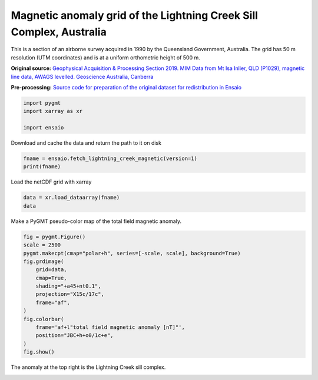 
.. DO NOT EDIT.
.. THIS FILE WAS AUTOMATICALLY GENERATED BY SPHINX-GALLERY.
.. TO MAKE CHANGES, EDIT THE SOURCE PYTHON FILE:
.. "gallery/lightning-creek-magnetic.py"
.. LINE NUMBERS ARE GIVEN BELOW.

.. only:: html

    .. note::
        :class: sphx-glr-download-link-note

        :ref:`Go to the end <sphx_glr_download_gallery_lightning-creek-magnetic.py>`
        to download the full example code

.. rst-class:: sphx-glr-example-title

.. _sphx_glr_gallery_lightning-creek-magnetic.py:


Magnetic anomaly grid of the Lightning Creek Sill Complex, Australia
--------------------------------------------------------------------

This is a section of an airborne survey acquired in 1990 by the Queensland
Government, Australia. The grid has 50 m resolution (UTM coordinates) and
is at a uniform orthometric height of 500 m.

**Original source:**
`Geophysical Acquisition & Processing Section 2019. MIM Data from Mt Isa
Inlier, QLD (P1029), magnetic line data, AWAGS levelled. Geoscience Australia,
Canberra <http://pid.geoscience.gov.au/dataset/ga/142419>`__

**Pre-processing:** `Source code for preparation of the original dataset for
redistribution in Ensaio
<https://github.com/fatiando-data/lightning-creek-magnetic-grid>`__

.. GENERATED FROM PYTHON SOURCE LINES 25-30

.. code-block:: Python

    import pygmt
    import xarray as xr

    import ensaio








.. GENERATED FROM PYTHON SOURCE LINES 31-32

Download and cache the data and return the path to it on disk

.. GENERATED FROM PYTHON SOURCE LINES 32-35

.. code-block:: Python

    fname = ensaio.fetch_lightning_creek_magnetic(version=1)
    print(fname)





.. rst-class:: sphx-glr-script-out

 .. code-block:: none

    /home/runner/work/_temp/cache/ensaio/v1/lightning-creek-magnetic-grid.nc




.. GENERATED FROM PYTHON SOURCE LINES 36-37

Load the netCDF grid with xarray

.. GENERATED FROM PYTHON SOURCE LINES 37-40

.. code-block:: Python

    data = xr.load_dataarray(fname)
    data






.. raw:: html

    <div class="output_subarea output_html rendered_html output_result">
    <div><svg style="position: absolute; width: 0; height: 0; overflow: hidden">
    <defs>
    <symbol id="icon-database" viewBox="0 0 32 32">
    <path d="M16 0c-8.837 0-16 2.239-16 5v4c0 2.761 7.163 5 16 5s16-2.239 16-5v-4c0-2.761-7.163-5-16-5z"></path>
    <path d="M16 17c-8.837 0-16-2.239-16-5v6c0 2.761 7.163 5 16 5s16-2.239 16-5v-6c0 2.761-7.163 5-16 5z"></path>
    <path d="M16 26c-8.837 0-16-2.239-16-5v6c0 2.761 7.163 5 16 5s16-2.239 16-5v-6c0 2.761-7.163 5-16 5z"></path>
    </symbol>
    <symbol id="icon-file-text2" viewBox="0 0 32 32">
    <path d="M28.681 7.159c-0.694-0.947-1.662-2.053-2.724-3.116s-2.169-2.030-3.116-2.724c-1.612-1.182-2.393-1.319-2.841-1.319h-15.5c-1.378 0-2.5 1.121-2.5 2.5v27c0 1.378 1.122 2.5 2.5 2.5h23c1.378 0 2.5-1.122 2.5-2.5v-19.5c0-0.448-0.137-1.23-1.319-2.841zM24.543 5.457c0.959 0.959 1.712 1.825 2.268 2.543h-4.811v-4.811c0.718 0.556 1.584 1.309 2.543 2.268zM28 29.5c0 0.271-0.229 0.5-0.5 0.5h-23c-0.271 0-0.5-0.229-0.5-0.5v-27c0-0.271 0.229-0.5 0.5-0.5 0 0 15.499-0 15.5 0v7c0 0.552 0.448 1 1 1h7v19.5z"></path>
    <path d="M23 26h-14c-0.552 0-1-0.448-1-1s0.448-1 1-1h14c0.552 0 1 0.448 1 1s-0.448 1-1 1z"></path>
    <path d="M23 22h-14c-0.552 0-1-0.448-1-1s0.448-1 1-1h14c0.552 0 1 0.448 1 1s-0.448 1-1 1z"></path>
    <path d="M23 18h-14c-0.552 0-1-0.448-1-1s0.448-1 1-1h14c0.552 0 1 0.448 1 1s-0.448 1-1 1z"></path>
    </symbol>
    </defs>
    </svg>
    <style>/* CSS stylesheet for displaying xarray objects in jupyterlab.
     *
     */

    :root {
      --xr-font-color0: var(--jp-content-font-color0, rgba(0, 0, 0, 1));
      --xr-font-color2: var(--jp-content-font-color2, rgba(0, 0, 0, 0.54));
      --xr-font-color3: var(--jp-content-font-color3, rgba(0, 0, 0, 0.38));
      --xr-border-color: var(--jp-border-color2, #e0e0e0);
      --xr-disabled-color: var(--jp-layout-color3, #bdbdbd);
      --xr-background-color: var(--jp-layout-color0, white);
      --xr-background-color-row-even: var(--jp-layout-color1, white);
      --xr-background-color-row-odd: var(--jp-layout-color2, #eeeeee);
    }

    html[theme="dark"],
    html[data-theme="dark"],
    body[data-theme="dark"],
    body.vscode-dark {
      --xr-font-color0: rgba(255, 255, 255, 1);
      --xr-font-color2: rgba(255, 255, 255, 0.54);
      --xr-font-color3: rgba(255, 255, 255, 0.38);
      --xr-border-color: #1f1f1f;
      --xr-disabled-color: #515151;
      --xr-background-color: #111111;
      --xr-background-color-row-even: #111111;
      --xr-background-color-row-odd: #313131;
    }

    .xr-wrap {
      display: block !important;
      min-width: 300px;
      max-width: 700px;
    }

    .xr-text-repr-fallback {
      /* fallback to plain text repr when CSS is not injected (untrusted notebook) */
      display: none;
    }

    .xr-header {
      padding-top: 6px;
      padding-bottom: 6px;
      margin-bottom: 4px;
      border-bottom: solid 1px var(--xr-border-color);
    }

    .xr-header > div,
    .xr-header > ul {
      display: inline;
      margin-top: 0;
      margin-bottom: 0;
    }

    .xr-obj-type,
    .xr-array-name {
      margin-left: 2px;
      margin-right: 10px;
    }

    .xr-obj-type {
      color: var(--xr-font-color2);
    }

    .xr-sections {
      padding-left: 0 !important;
      display: grid;
      grid-template-columns: 150px auto auto 1fr 0 20px 0 20px;
    }

    .xr-section-item {
      display: contents;
    }

    .xr-section-item input {
      display: inline-block;
      opacity: 0;
      height: 0;
    }

    .xr-section-item input + label {
      color: var(--xr-disabled-color);
    }

    .xr-section-item input:enabled + label {
      cursor: pointer;
      color: var(--xr-font-color2);
    }

    .xr-section-item input:focus + label {
      border: 2px solid var(--xr-font-color0);
    }

    .xr-section-item input:enabled + label:hover {
      color: var(--xr-font-color0);
    }

    .xr-section-summary {
      grid-column: 1;
      color: var(--xr-font-color2);
      font-weight: 500;
    }

    .xr-section-summary > span {
      display: inline-block;
      padding-left: 0.5em;
    }

    .xr-section-summary-in:disabled + label {
      color: var(--xr-font-color2);
    }

    .xr-section-summary-in + label:before {
      display: inline-block;
      content: "►";
      font-size: 11px;
      width: 15px;
      text-align: center;
    }

    .xr-section-summary-in:disabled + label:before {
      color: var(--xr-disabled-color);
    }

    .xr-section-summary-in:checked + label:before {
      content: "▼";
    }

    .xr-section-summary-in:checked + label > span {
      display: none;
    }

    .xr-section-summary,
    .xr-section-inline-details {
      padding-top: 4px;
      padding-bottom: 4px;
    }

    .xr-section-inline-details {
      grid-column: 2 / -1;
    }

    .xr-section-details {
      display: none;
      grid-column: 1 / -1;
      margin-bottom: 5px;
    }

    .xr-section-summary-in:checked ~ .xr-section-details {
      display: contents;
    }

    .xr-array-wrap {
      grid-column: 1 / -1;
      display: grid;
      grid-template-columns: 20px auto;
    }

    .xr-array-wrap > label {
      grid-column: 1;
      vertical-align: top;
    }

    .xr-preview {
      color: var(--xr-font-color3);
    }

    .xr-array-preview,
    .xr-array-data {
      padding: 0 5px !important;
      grid-column: 2;
    }

    .xr-array-data,
    .xr-array-in:checked ~ .xr-array-preview {
      display: none;
    }

    .xr-array-in:checked ~ .xr-array-data,
    .xr-array-preview {
      display: inline-block;
    }

    .xr-dim-list {
      display: inline-block !important;
      list-style: none;
      padding: 0 !important;
      margin: 0;
    }

    .xr-dim-list li {
      display: inline-block;
      padding: 0;
      margin: 0;
    }

    .xr-dim-list:before {
      content: "(";
    }

    .xr-dim-list:after {
      content: ")";
    }

    .xr-dim-list li:not(:last-child):after {
      content: ",";
      padding-right: 5px;
    }

    .xr-has-index {
      font-weight: bold;
    }

    .xr-var-list,
    .xr-var-item {
      display: contents;
    }

    .xr-var-item > div,
    .xr-var-item label,
    .xr-var-item > .xr-var-name span {
      background-color: var(--xr-background-color-row-even);
      margin-bottom: 0;
    }

    .xr-var-item > .xr-var-name:hover span {
      padding-right: 5px;
    }

    .xr-var-list > li:nth-child(odd) > div,
    .xr-var-list > li:nth-child(odd) > label,
    .xr-var-list > li:nth-child(odd) > .xr-var-name span {
      background-color: var(--xr-background-color-row-odd);
    }

    .xr-var-name {
      grid-column: 1;
    }

    .xr-var-dims {
      grid-column: 2;
    }

    .xr-var-dtype {
      grid-column: 3;
      text-align: right;
      color: var(--xr-font-color2);
    }

    .xr-var-preview {
      grid-column: 4;
    }

    .xr-index-preview {
      grid-column: 2 / 5;
      color: var(--xr-font-color2);
    }

    .xr-var-name,
    .xr-var-dims,
    .xr-var-dtype,
    .xr-preview,
    .xr-attrs dt {
      white-space: nowrap;
      overflow: hidden;
      text-overflow: ellipsis;
      padding-right: 10px;
    }

    .xr-var-name:hover,
    .xr-var-dims:hover,
    .xr-var-dtype:hover,
    .xr-attrs dt:hover {
      overflow: visible;
      width: auto;
      z-index: 1;
    }

    .xr-var-attrs,
    .xr-var-data,
    .xr-index-data {
      display: none;
      background-color: var(--xr-background-color) !important;
      padding-bottom: 5px !important;
    }

    .xr-var-attrs-in:checked ~ .xr-var-attrs,
    .xr-var-data-in:checked ~ .xr-var-data,
    .xr-index-data-in:checked ~ .xr-index-data {
      display: block;
    }

    .xr-var-data > table {
      float: right;
    }

    .xr-var-name span,
    .xr-var-data,
    .xr-index-name div,
    .xr-index-data,
    .xr-attrs {
      padding-left: 25px !important;
    }

    .xr-attrs,
    .xr-var-attrs,
    .xr-var-data,
    .xr-index-data {
      grid-column: 1 / -1;
    }

    dl.xr-attrs {
      padding: 0;
      margin: 0;
      display: grid;
      grid-template-columns: 125px auto;
    }

    .xr-attrs dt,
    .xr-attrs dd {
      padding: 0;
      margin: 0;
      float: left;
      padding-right: 10px;
      width: auto;
    }

    .xr-attrs dt {
      font-weight: normal;
      grid-column: 1;
    }

    .xr-attrs dt:hover span {
      display: inline-block;
      background: var(--xr-background-color);
      padding-right: 10px;
    }

    .xr-attrs dd {
      grid-column: 2;
      white-space: pre-wrap;
      word-break: break-all;
    }

    .xr-icon-database,
    .xr-icon-file-text2,
    .xr-no-icon {
      display: inline-block;
      vertical-align: middle;
      width: 1em;
      height: 1.5em !important;
      stroke-width: 0;
      stroke: currentColor;
      fill: currentColor;
    }
    </style><pre class='xr-text-repr-fallback'>&lt;xarray.DataArray &#x27;total_field_anomaly&#x27; (northing: 370, easting: 346)&gt; Size: 1MB
    array([[  34.99995117,   36.19995117,   36.69995117, ..., -101.10004883,
            -100.40004883,  -99.60004883],
           [  36.49995117,   37.59995117,   37.99995117, ..., -102.20004883,
            -101.50004883, -100.70004883],
           [  37.09995117,   38.19995117,   38.59995117, ..., -103.30004883,
            -102.60004883, -101.90004883],
           ...,
           [ 182.79995117,  172.39995117,  160.79995117, ...,    0.79995117,
             -24.20004883,  -41.80004883],
           [ 182.09995117,  172.59995117,  161.39995117, ...,    5.99995117,
             -21.50004883,  -41.00004883],
           [ 178.79995117,  170.39995117,  160.29995117, ...,   11.39995117,
             -16.00004883,  -35.80004883]], shape=(370, 346))
    Coordinates:
      * easting   (easting) float64 3kB 4.655e+05 4.656e+05 ... 4.827e+05 4.828e+05
      * northing  (northing) float64 3kB 7.576e+06 7.576e+06 ... 7.595e+06 7.595e+06
        height    (northing, easting) float64 1MB 500.0 500.0 500.0 ... 500.0 500.0
    Attributes:
        Conventions:   CF-1.8
        title:         Magnetic total-field anomaly of the Lightning Creek sill c...
        crs:           proj=utm zone=54 south datum=WGS84 units=m no_defs ellps=W...
        source:        Interpolated from airborne magnetic line data using gradie...
        license:       Creative Commons Attribution 4.0 International Licence
        references:    Geophysical Acquisition &amp; Processing Section 2019. MIM Dat...
        long_name:     total-field magnetic anomaly
        units:         nT
        actual_range:  [-1785.  3798.]</pre><div class='xr-wrap' style='display:none'><div class='xr-header'><div class='xr-obj-type'>xarray.DataArray</div><div class='xr-array-name'>'total_field_anomaly'</div><ul class='xr-dim-list'><li><span class='xr-has-index'>northing</span>: 370</li><li><span class='xr-has-index'>easting</span>: 346</li></ul></div><ul class='xr-sections'><li class='xr-section-item'><div class='xr-array-wrap'><input id='section-b9e0ccce-f92f-4185-9601-f8420a0015ac' class='xr-array-in' type='checkbox' checked><label for='section-b9e0ccce-f92f-4185-9601-f8420a0015ac' title='Show/hide data repr'><svg class='icon xr-icon-database'><use xlink:href='#icon-database'></use></svg></label><div class='xr-array-preview xr-preview'><span>35.0 36.2 36.7 36.6 36.3 35.6 ... 113.1 78.6 43.7 11.4 -16.0 -35.8</span></div><div class='xr-array-data'><pre>array([[  34.99995117,   36.19995117,   36.69995117, ..., -101.10004883,
            -100.40004883,  -99.60004883],
           [  36.49995117,   37.59995117,   37.99995117, ..., -102.20004883,
            -101.50004883, -100.70004883],
           [  37.09995117,   38.19995117,   38.59995117, ..., -103.30004883,
            -102.60004883, -101.90004883],
           ...,
           [ 182.79995117,  172.39995117,  160.79995117, ...,    0.79995117,
             -24.20004883,  -41.80004883],
           [ 182.09995117,  172.59995117,  161.39995117, ...,    5.99995117,
             -21.50004883,  -41.00004883],
           [ 178.79995117,  170.39995117,  160.29995117, ...,   11.39995117,
             -16.00004883,  -35.80004883]], shape=(370, 346))</pre></div></div></li><li class='xr-section-item'><input id='section-2b616b46-fbd0-4b91-b282-f715bc8b6b5e' class='xr-section-summary-in' type='checkbox'  checked><label for='section-2b616b46-fbd0-4b91-b282-f715bc8b6b5e' class='xr-section-summary' >Coordinates: <span>(3)</span></label><div class='xr-section-inline-details'></div><div class='xr-section-details'><ul class='xr-var-list'><li class='xr-var-item'><div class='xr-var-name'><span class='xr-has-index'>easting</span></div><div class='xr-var-dims'>(easting)</div><div class='xr-var-dtype'>float64</div><div class='xr-var-preview xr-preview'>4.655e+05 4.656e+05 ... 4.828e+05</div><input id='attrs-583805d7-e20f-4f9f-bc6c-4bf08b935b12' class='xr-var-attrs-in' type='checkbox' ><label for='attrs-583805d7-e20f-4f9f-bc6c-4bf08b935b12' title='Show/Hide attributes'><svg class='icon xr-icon-file-text2'><use xlink:href='#icon-file-text2'></use></svg></label><input id='data-a62b4dbc-ba37-4353-adac-65c7067de3e1' class='xr-var-data-in' type='checkbox'><label for='data-a62b4dbc-ba37-4353-adac-65c7067de3e1' title='Show/Hide data repr'><svg class='icon xr-icon-database'><use xlink:href='#icon-database'></use></svg></label><div class='xr-var-attrs'><dl class='xr-attrs'><dt><span>long_name :</span></dt><dd>UTM easting</dd><dt><span>standard_name :</span></dt><dd>projection_x_coordinate</dd><dt><span>units :</span></dt><dd>m</dd><dt><span>actual_range :</span></dt><dd>[465533.31767977 482783.31767977]</dd></dl></div><div class='xr-var-data'><pre>array([465533.31768, 465583.31768, 465633.31768, ..., 482683.31768,
           482733.31768, 482783.31768], shape=(346,))</pre></div></li><li class='xr-var-item'><div class='xr-var-name'><span class='xr-has-index'>northing</span></div><div class='xr-var-dims'>(northing)</div><div class='xr-var-dtype'>float64</div><div class='xr-var-preview xr-preview'>7.576e+06 7.576e+06 ... 7.595e+06</div><input id='attrs-b69edd0e-96ed-4465-848b-7f690de541c0' class='xr-var-attrs-in' type='checkbox' ><label for='attrs-b69edd0e-96ed-4465-848b-7f690de541c0' title='Show/Hide attributes'><svg class='icon xr-icon-file-text2'><use xlink:href='#icon-file-text2'></use></svg></label><input id='data-866cf691-6557-4729-aa9b-41109df250c6' class='xr-var-data-in' type='checkbox'><label for='data-866cf691-6557-4729-aa9b-41109df250c6' title='Show/Hide data repr'><svg class='icon xr-icon-database'><use xlink:href='#icon-database'></use></svg></label><div class='xr-var-attrs'><dl class='xr-attrs'><dt><span>long_name :</span></dt><dd>UTM northing</dd><dt><span>standard_name :</span></dt><dd>projection_y_coordinate</dd><dt><span>units :</span></dt><dd>m</dd><dt><span>actual_range :</span></dt><dd>[7576368.82029097 7594818.82029097]</dd></dl></div><div class='xr-var-data'><pre>array([7576368.820291, 7576418.820291, 7576468.820291, ..., 7594718.820291,
           7594768.820291, 7594818.820291], shape=(370,))</pre></div></li><li class='xr-var-item'><div class='xr-var-name'><span>height</span></div><div class='xr-var-dims'>(northing, easting)</div><div class='xr-var-dtype'>float64</div><div class='xr-var-preview xr-preview'>500.0 500.0 500.0 ... 500.0 500.0</div><input id='attrs-bb101d21-1cdd-42c2-96dc-0db43c01da53' class='xr-var-attrs-in' type='checkbox' ><label for='attrs-bb101d21-1cdd-42c2-96dc-0db43c01da53' title='Show/Hide attributes'><svg class='icon xr-icon-file-text2'><use xlink:href='#icon-file-text2'></use></svg></label><input id='data-abd5e739-6be2-4afe-9cdd-26fb0339aeef' class='xr-var-data-in' type='checkbox'><label for='data-abd5e739-6be2-4afe-9cdd-26fb0339aeef' title='Show/Hide data repr'><svg class='icon xr-icon-database'><use xlink:href='#icon-database'></use></svg></label><div class='xr-var-attrs'><dl class='xr-attrs'><dt><span>long_name :</span></dt><dd>orthometric height</dd><dt><span>standard_name :</span></dt><dd>height_above_geopotential_datum</dd><dt><span>units :</span></dt><dd>m</dd><dt><span>actual_range :</span></dt><dd>[500. 500.]</dd></dl></div><div class='xr-var-data'><pre>array([[500., 500., 500., ..., 500., 500., 500.],
           [500., 500., 500., ..., 500., 500., 500.],
           [500., 500., 500., ..., 500., 500., 500.],
           ...,
           [500., 500., 500., ..., 500., 500., 500.],
           [500., 500., 500., ..., 500., 500., 500.],
           [500., 500., 500., ..., 500., 500., 500.]], shape=(370, 346))</pre></div></li></ul></div></li><li class='xr-section-item'><input id='section-361f08e2-f843-48c5-b8fc-b52d435692e5' class='xr-section-summary-in' type='checkbox'  ><label for='section-361f08e2-f843-48c5-b8fc-b52d435692e5' class='xr-section-summary' >Indexes: <span>(2)</span></label><div class='xr-section-inline-details'></div><div class='xr-section-details'><ul class='xr-var-list'><li class='xr-var-item'><div class='xr-index-name'><div>easting</div></div><div class='xr-index-preview'>PandasIndex</div><input type='checkbox' disabled/><label></label><input id='index-b57ebc75-10c6-4a0a-ab36-31ba40279ebb' class='xr-index-data-in' type='checkbox'/><label for='index-b57ebc75-10c6-4a0a-ab36-31ba40279ebb' title='Show/Hide index repr'><svg class='icon xr-icon-database'><use xlink:href='#icon-database'></use></svg></label><div class='xr-index-data'><pre>PandasIndex(Index([465533.31767976715, 465583.31767976715, 465633.31767976715,
           465683.31767976715, 465733.31767976715, 465783.31767976715,
           465833.31767976715, 465883.31767976715, 465933.31767976715,
           465983.31767976715,
           ...
           482333.31767976715, 482383.31767976715, 482433.31767976715,
           482483.31767976715, 482533.31767976715, 482583.31767976715,
           482633.31767976715, 482683.31767976715, 482733.31767976715,
           482783.31767976715],
          dtype=&#x27;float64&#x27;, name=&#x27;easting&#x27;, length=346))</pre></div></li><li class='xr-var-item'><div class='xr-index-name'><div>northing</div></div><div class='xr-index-preview'>PandasIndex</div><input type='checkbox' disabled/><label></label><input id='index-b4fa71dc-dc68-4600-83b7-891ea7f4227f' class='xr-index-data-in' type='checkbox'/><label for='index-b4fa71dc-dc68-4600-83b7-891ea7f4227f' title='Show/Hide index repr'><svg class='icon xr-icon-database'><use xlink:href='#icon-database'></use></svg></label><div class='xr-index-data'><pre>PandasIndex(Index([7576368.82029097, 7576418.82029097, 7576468.82029097, 7576518.82029097,
           7576568.82029097, 7576618.82029097, 7576668.82029097, 7576718.82029097,
           7576768.82029097, 7576818.82029097,
           ...
           7594368.82029097, 7594418.82029097, 7594468.82029097, 7594518.82029097,
           7594568.82029097, 7594618.82029097, 7594668.82029097, 7594718.82029097,
           7594768.82029097, 7594818.82029097],
          dtype=&#x27;float64&#x27;, name=&#x27;northing&#x27;, length=370))</pre></div></li></ul></div></li><li class='xr-section-item'><input id='section-93cf3972-f220-40de-b530-53d5119a961f' class='xr-section-summary-in' type='checkbox'  checked><label for='section-93cf3972-f220-40de-b530-53d5119a961f' class='xr-section-summary' >Attributes: <span>(9)</span></label><div class='xr-section-inline-details'></div><div class='xr-section-details'><dl class='xr-attrs'><dt><span>Conventions :</span></dt><dd>CF-1.8</dd><dt><span>title :</span></dt><dd>Magnetic total-field anomaly of the Lightning Creek sill complex, Australia</dd><dt><span>crs :</span></dt><dd>proj=utm zone=54 south datum=WGS84 units=m no_defs ellps=WGS84 towgs84=0,0,0</dd><dt><span>source :</span></dt><dd>Interpolated from airborne magnetic line data using gradient-boosted equivalent sources</dd><dt><span>license :</span></dt><dd>Creative Commons Attribution 4.0 International Licence</dd><dt><span>references :</span></dt><dd>Geophysical Acquisition &amp; Processing Section 2019. MIM Data from Mt Isa Inlier, QLD (P1029), magnetic line data, AWAGS levelled. Geoscience Australia, Canberra. http://pid.geoscience.gov.au/dataset/ga/142419</dd><dt><span>long_name :</span></dt><dd>total-field magnetic anomaly</dd><dt><span>units :</span></dt><dd>nT</dd><dt><span>actual_range :</span></dt><dd>[-1785.  3798.]</dd></dl></div></li></ul></div></div>
    </div>
    <br />
    <br />

.. GENERATED FROM PYTHON SOURCE LINES 41-42

Make a PyGMT pseudo-color map of the total field magnetic anomaly.

.. GENERATED FROM PYTHON SOURCE LINES 42-58

.. code-block:: Python

    fig = pygmt.Figure()
    scale = 2500
    pygmt.makecpt(cmap="polar+h", series=[-scale, scale], background=True)
    fig.grdimage(
        grid=data,
        cmap=True,
        shading="+a45+nt0.1",
        projection="X15c/17c",
        frame="af",
    )
    fig.colorbar(
        frame='af+l"total field magnetic anomaly [nT]"',
        position="JBC+h+o0/1c+e",
    )
    fig.show()




.. image-sg:: /gallery/images/sphx_glr_lightning-creek-magnetic_001.png
   :alt: lightning creek magnetic
   :srcset: /gallery/images/sphx_glr_lightning-creek-magnetic_001.png
   :class: sphx-glr-single-img





.. GENERATED FROM PYTHON SOURCE LINES 59-60

The anomaly at the top right is the  Lightning Creek sill complex.


.. rst-class:: sphx-glr-timing

   **Total running time of the script:** (0 minutes 3.631 seconds)


.. _sphx_glr_download_gallery_lightning-creek-magnetic.py:

.. only:: html

  .. container:: sphx-glr-footer sphx-glr-footer-example

    .. container:: sphx-glr-download sphx-glr-download-jupyter

      :download:`Download Jupyter notebook: lightning-creek-magnetic.ipynb <lightning-creek-magnetic.ipynb>`

    .. container:: sphx-glr-download sphx-glr-download-python

      :download:`Download Python source code: lightning-creek-magnetic.py <lightning-creek-magnetic.py>`


.. only:: html

 .. rst-class:: sphx-glr-signature

    `Gallery generated by Sphinx-Gallery <https://sphinx-gallery.github.io>`_
